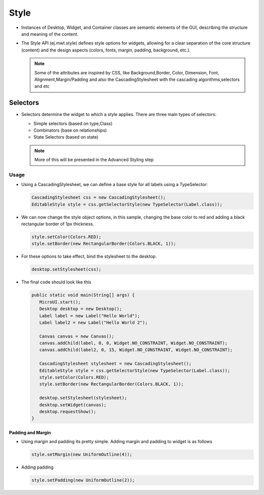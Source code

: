 Style
=====

-  Instances of Desktop, Widget, and Container classes are semantic
   elements of the GUI, describing the structure and meaning of the
   content.
-  The Style API (ej.mwt.style) defines style options for widgets,
   allowing for a clear separation of the core structure (content) and
   the design aspects (colors, fonts, margin, padding, background,
   etc.).
   
   .. note::
    Some of the attributes are inspired by CSS, like Background,Border, Color, Dimension, Font, Alignment,Margin/Padding
    and also the CascadingStylesheet with the cascading algorithms,selectors and etc

Selectors
---------

-  Selectors determine the widget to which a style applies. There are three main types of selectors:

   -  Simple selectors (based on type,Class)
   -  Combinators (base on relationships)
   -  State Selectors (based on state) 

   .. note::
    More of this will be presented in the Advanced Styling step 

Usage
`````

-  Using a CascadingStylesheet, we can define a base style for all
   labels using a TypeSelector:

   .. code:: java

       CascadingStylesheet css = new CascadingStylesheet();
       EditableStyle style = css.getSelectorStyle(new TypeSelector(Label.class));

-  We can now change the style object options, in this sample, changing
   the base color to red and adding a black rectangular border of 1px
   thickness.

   .. code:: java

       style.setColor(Colors.RED);
       style.setBorder(new RectangularBorder(Colors.BLACK, 1));

-  For these options to take effect, bind the stylesheet to the desktop.

   .. code:: java

       desktop.setStylesheet(css);

-  The final code should look like this

   .. code:: java

      public static void main(String[] args) {
         MicroUI.start();
         Desktop desktop = new Desktop();
         Label label = new Label("Hello World");
         Label label2 = new Label("Hello World 2");

         Canvas canvas = new Canvas();
         canvas.addChild(label, 0, 0, Widget.NO_CONSTRAINT, Widget.NO_CONSTRAINT);
         canvas.addChild(label2, 0, 15, Widget.NO_CONSTRAINT, Widget.NO_CONSTRAINT);

         CascadingStylesheet stylesheet = new CascadingStylesheet();
         EditableStyle style = css.getSelectorStyle(new TypeSelector(Label.class));
         style.setColor(Colors.RED);
         style.setBorder(new RectangularBorder(Colors.BLACK, 1));

         desktop.setStylesheet(stylesheet);
         desktop.setWidget(canvas);
         desktop.requestShow();
      }

   |image2| 

Padding and Margin
~~~~~~~~~~~~~~~~~~

-  Using margin and padding its pretty simple. Adding margin and padding to widget is as follows

   .. code:: java

           style.setMargin(new UniformOutline(4));

   |image0|
-  Adding padding

   .. code:: java

           style.setPadding(new UniformOutline(2));

   |image1|


.. |image0| image:: margin.png
.. |image1| image:: marginandpadding.png
.. |image2| image:: styleborder.png
